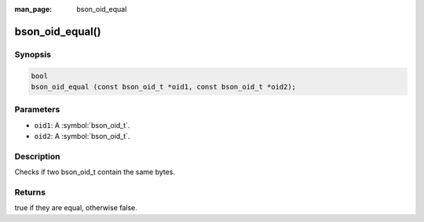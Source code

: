 :man_page: bson_oid_equal

bson_oid_equal()
================

Synopsis
--------

.. code-block:: c

  bool
  bson_oid_equal (const bson_oid_t *oid1, const bson_oid_t *oid2);

Parameters
----------

* ``oid1``: A :symbol:`bson_oid_t`.
* ``oid2``: A :symbol:`bson_oid_t`.

Description
-----------

Checks if two bson_oid_t contain the same bytes.

Returns
-------

true if they are equal, otherwise false.

